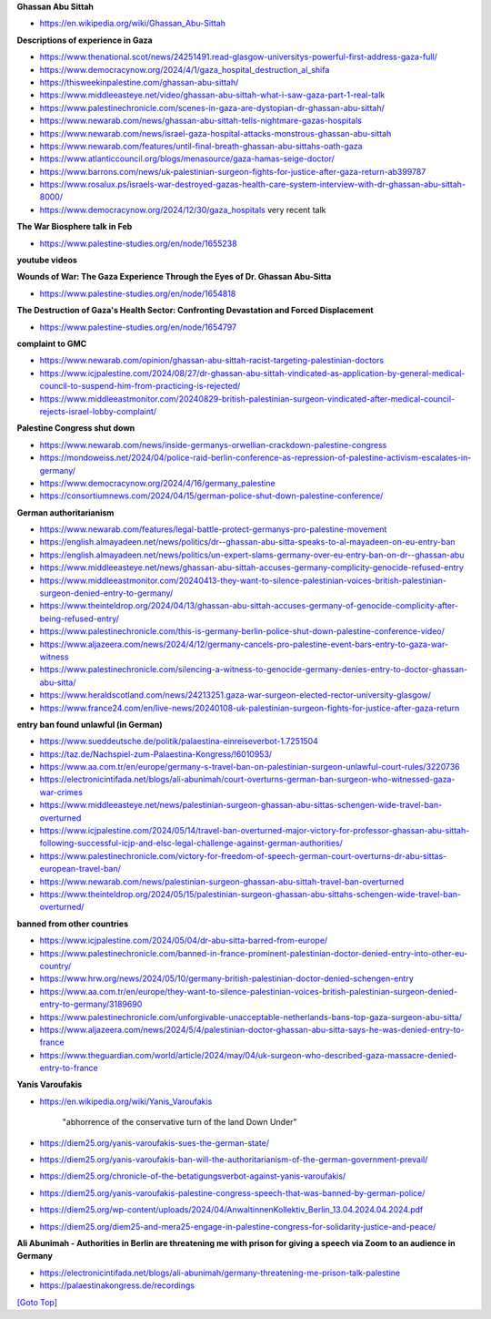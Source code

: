 .. title: Palestine Congress Notes
.. slug: palestine-congress-notes
.. date: 2025-02-13
.. tags: 
.. category: 
.. link: 
.. description: Palestine Congress notes.
.. type: text
.. hidetitle: True

.. _top:

**Ghassan Abu Sittah**
   
* https://en.wikipedia.org/wiki/Ghassan_Abu-Sittah

**Descriptions of experience in Gaza**

* https://www.thenational.scot/news/24251491.read-glasgow-universitys-powerful-first-address-gaza-full/
* https://www.democracynow.org/2024/4/1/gaza_hospital_destruction_al_shifa
* https://thisweekinpalestine.com/ghassan-abu-sittah/
* https://www.middleeasteye.net/video/ghassan-abu-sittah-what-i-saw-gaza-part-1-real-talk
* https://www.palestinechronicle.com/scenes-in-gaza-are-dystopian-dr-ghassan-abu-sittah/
* https://www.newarab.com/news/ghassan-abu-sittah-tells-nightmare-gazas-hospitals
* https://www.newarab.com/news/israel-gaza-hospital-attacks-monstrous-ghassan-abu-sittah
* https://www.newarab.com/features/until-final-breath-ghassan-abu-sittahs-oath-gaza
* https://www.atlanticcouncil.org/blogs/menasource/gaza-hamas-seige-doctor/
* https://www.barrons.com/news/uk-palestinian-surgeon-fights-for-justice-after-gaza-return-ab399787
* https://www.rosalux.ps/israels-war-destroyed-gazas-health-care-system-interview-with-dr-ghassan-abu-sittah-8000/

* https://www.democracynow.org/2024/12/30/gaza_hospitals very recent talk
   
**The War Biosphere talk in Feb**
   
* https://www.palestine-studies.org/en/node/1655238 
   
**youtube videos**

**Wounds of War: The Gaza Experience Through the Eyes of Dr. Ghassan Abu-Sitta**

* https://www.palestine-studies.org/en/node/1654818

**The Destruction of Gaza's Health Sector: Confronting Devastation and Forced Displacement**
   
* https://www.palestine-studies.org/en/node/1654797

**complaint to GMC**

* https://www.newarab.com/opinion/ghassan-abu-sittah-racist-targeting-palestinian-doctors
* https://www.icjpalestine.com/2024/08/27/dr-ghassan-abu-sittah-vindicated-as-application-by-general-medical-council-to-suspend-him-from-practicing-is-rejected/
* https://www.middleeastmonitor.com/20240829-british-palestinian-surgeon-vindicated-after-medical-council-rejects-israel-lobby-complaint/

**Palestine Congress shut down**
   
* https://www.newarab.com/news/inside-germanys-orwellian-crackdown-palestine-congress
* https://mondoweiss.net/2024/04/police-raid-berlin-conference-as-repression-of-palestine-activism-escalates-in-germany/
* https://www.democracynow.org/2024/4/16/germany_palestine
* https://consortiumnews.com/2024/04/15/german-police-shut-down-palestine-conference/
   
**German authoritarianism**
   
* https://www.newarab.com/features/legal-battle-protect-germanys-pro-palestine-movement
* https://english.almayadeen.net/news/politics/dr--ghassan-abu-sitta-speaks-to-al-mayadeen-on-eu-entry-ban
* https://english.almayadeen.net/news/politics/un-expert-slams-germany-over-eu-entry-ban-on-dr--ghassan-abu
* https://www.middleeasteye.net/news/ghassan-abu-sittah-accuses-germany-complicity-genocide-refused-entry
* https://www.middleeastmonitor.com/20240413-they-want-to-silence-palestinian-voices-british-palestinian-surgeon-denied-entry-to-germany/
* https://www.theinteldrop.org/2024/04/13/ghassan-abu-sittah-accuses-germany-of-genocide-complicity-after-being-refused-entry/
* https://www.palestinechronicle.com/this-is-germany-berlin-police-shut-down-palestine-conference-video/
* https://www.aljazeera.com/news/2024/4/12/germany-cancels-pro-palestine-event-bars-entry-to-gaza-war-witness
* https://www.palestinechronicle.com/silencing-a-witness-to-genocide-germany-denies-entry-to-doctor-ghassan-abu-sitta/
* https://www.heraldscotland.com/news/24213251.gaza-war-surgeon-elected-rector-university-glasgow/
* https://www.france24.com/en/live-news/20240108-uk-palestinian-surgeon-fights-for-justice-after-gaza-return

**entry ban found unlawful (in German)**

* https://www.sueddeutsche.de/politik/palaestina-einreiseverbot-1.7251504
* https://taz.de/Nachspiel-zum-Palaestina-Kongress/!6010953/
* https://www.aa.com.tr/en/europe/germany-s-travel-ban-on-palestinian-surgeon-unlawful-court-rules/3220736
* https://electronicintifada.net/blogs/ali-abunimah/court-overturns-german-ban-surgeon-who-witnessed-gaza-war-crimes
* https://www.middleeasteye.net/news/palestinian-surgeon-ghassan-abu-sittas-schengen-wide-travel-ban-overturned
* https://www.icjpalestine.com/2024/05/14/travel-ban-overturned-major-victory-for-professor-ghassan-abu-sittah-following-successful-icjp-and-elsc-legal-challenge-against-german-authorities/
* https://www.palestinechronicle.com/victory-for-freedom-of-speech-german-court-overturns-dr-abu-sittas-european-travel-ban/
* https://www.newarab.com/news/palestinian-surgeon-ghassan-abu-sittah-travel-ban-overturned
* https://www.theinteldrop.org/2024/05/15/palestinian-surgeon-ghassan-abu-sittahs-schengen-wide-travel-ban-overturned/

**banned from other countries**

* https://www.icjpalestine.com/2024/05/04/dr-abu-sitta-barred-from-europe/
* https://www.palestinechronicle.com/banned-in-france-prominent-palestinian-doctor-denied-entry-into-other-eu-country/
* https://www.hrw.org/news/2024/05/10/germany-british-palestinian-doctor-denied-schengen-entry
* https://www.aa.com.tr/en/europe/they-want-to-silence-palestinian-voices-british-palestinian-surgeon-denied-entry-to-germany/3189690
* https://www.palestinechronicle.com/unforgivable-unacceptable-netherlands-bans-top-gaza-surgeon-abu-sitta/
* https://www.aljazeera.com/news/2024/5/4/palestinian-doctor-ghassan-abu-sitta-says-he-was-denied-entry-to-france
* https://www.theguardian.com/world/article/2024/may/04/uk-surgeon-who-described-gaza-massacre-denied-entry-to-france

**Yanis Varoufakis**

* https://en.wikipedia.org/wiki/Yanis_Varoufakis

   "abhorrence of the conservative turn of the land Down Under"

* https://diem25.org/yanis-varoufakis-sues-the-german-state/
* https://diem25.org/yanis-varoufakis-ban-will-the-authoritarianism-of-the-german-government-prevail/
* https://diem25.org/chronicle-of-the-betatigungsverbot-against-yanis-varoufakis/
* https://diem25.org/yanis-varoufakis-palestine-congress-speech-that-was-banned-by-german-police/
* https://diem25.org/wp-content/uploads/2024/04/AnwaltinnenKollektiv_Berlin_13.04.2024.04.2024.pdf
* https://diem25.org/diem25-and-mera25-engage-in-palestine-congress-for-solidarity-justice-and-peace/

**Ali Abunimah - Authorities in Berlin are threatening me with prison for giving a speech via Zoom to an audience in Germany**
   
* https://electronicintifada.net/blogs/ali-abunimah/germany-threatening-me-prison-talk-palestine
* https://palaestinakongress.de/recordings


`[Goto Top] <#top>`_
